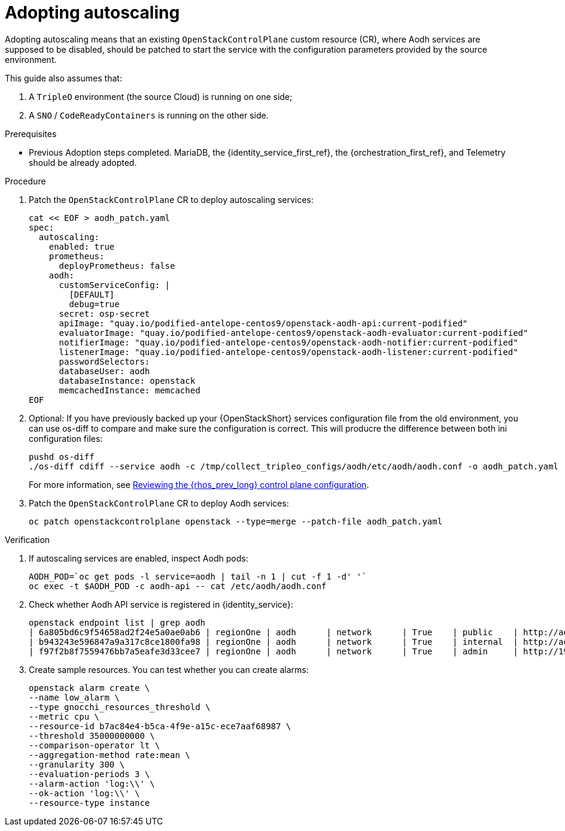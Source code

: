 [id="adopting-autoscaling_{context}"]

//Check xref contexts.

= Adopting autoscaling

Adopting autoscaling means that an existing `OpenStackControlPlane` custom resource (CR), where Aodh services are supposed to be disabled, should be patched to start the service with the configuration parameters provided by the source environment.

This guide also assumes that:

. A `TripleO` environment (the source Cloud) is running on one side;
. A `SNO` / `CodeReadyContainers` is running on the other side.

.Prerequisites

* Previous Adoption steps completed. MariaDB, the {identity_service_first_ref}, the {orchestration_first_ref}, and Telemetry
should be already adopted. 
//kgilliga: Should this procedure be moved to after the data plane adoption chapter?

.Procedure

. Patch the `OpenStackControlPlane` CR to deploy autoscaling services:
+
----
cat << EOF > aodh_patch.yaml
spec:
  autoscaling:
    enabled: true
    prometheus:
      deployPrometheus: false
    aodh:
      customServiceConfig: |
        [DEFAULT]
        debug=true
      secret: osp-secret
ifeval::["{build}" != "downstream"]
      apiImage: "quay.io/podified-antelope-centos9/openstack-aodh-api:current-podified"
      evaluatorImage: "quay.io/podified-antelope-centos9/openstack-aodh-evaluator:current-podified"
      notifierImage: "quay.io/podified-antelope-centos9/openstack-aodh-notifier:current-podified"
      listenerImage: "quay.io/podified-antelope-centos9/openstack-aodh-listener:current-podified"
endif::[]
ifeval::["{build}" == "downstream"]
      apiImage: "registry.redhat.io/rhosp-dev-preview/openstack-aodh-api-rhel9:18.0"
      evaluatorImage: "registry.redhat.io/rhosp-dev-preview/openstack-aodh-evaluator-rhel9:18.0"
      notifierImage: "registry.redhat.io/rhosp-dev-preview/openstack-aodh-notifier-rhel9:18.0"
      listenerImage: "registry.redhat.io/rhosp-dev-preview/openstack-aodh-listener-rhel9:18.0"
endif::[]
      passwordSelectors:
      databaseUser: aodh
      databaseInstance: openstack
      memcachedInstance: memcached
EOF
----

. Optional: If you have previously backed up your {OpenStackShort} services configuration file from the old environment, you can use os-diff to compare and make sure the configuration is correct. This will producre the difference between both ini configuration files:
+
----
pushd os-diff
./os-diff cdiff --service aodh -c /tmp/collect_tripleo_configs/aodh/etc/aodh/aodh.conf -o aodh_patch.yaml
----
+
For more information, see xref:pulling-the-openstack-configuration_{context}[Reviewing the {rhos_prev_long} control plane configuration].

. Patch the `OpenStackControlPlane` CR to deploy Aodh services:
+
----
oc patch openstackcontrolplane openstack --type=merge --patch-file aodh_patch.yaml
----

.Verification

. If autoscaling services are enabled, inspect Aodh pods:
+
----
AODH_POD=`oc get pods -l service=aodh | tail -n 1 | cut -f 1 -d' '`
oc exec -t $AODH_POD -c aodh-api -- cat /etc/aodh/aodh.conf
----

. Check whether Aodh API service is registered in {identity_service}: 
+
----
openstack endpoint list | grep aodh
| 6a805bd6c9f54658ad2f24e5a0ae0ab6 | regionOne | aodh      | network      | True    | public    | http://aodh-public-openstack.apps-crc.testing  |
| b943243e596847a9a317c8ce1800fa98 | regionOne | aodh      | network      | True    | internal  | http://aodh-internal.openstack.svc:9696        |
| f97f2b8f7559476bb7a5eafe3d33cee7 | regionOne | aodh      | network      | True    | admin     | http://192.168.122.99:9696                     |
----

. Create sample resources. You can test whether you can create alarms:
+
----
openstack alarm create \
--name low_alarm \
--type gnocchi_resources_threshold \
--metric cpu \
--resource-id b7ac84e4-b5ca-4f9e-a15c-ece7aaf68987 \
--threshold 35000000000 \
--comparison-operator lt \
--aggregation-method rate:mean \
--granularity 300 \
--evaluation-periods 3 \
--alarm-action 'log:\\' \
--ok-action 'log:\\' \
--resource-type instance
----

//=== (TODO)

//* Include adopted autoscaling heat templates
//* Include adopted Aodh alarm create commands of type prometheus
